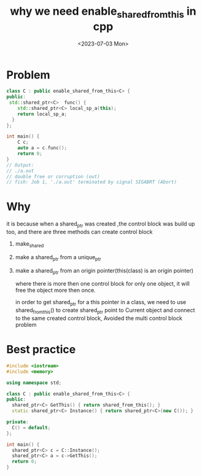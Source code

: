 #+hugo_base_dir: ../
#+hugo_section: posts
#+hugo_auto_set_lastmod: t
#+hugo_tags: cpp
#+title: why we need enable_shared_from_this in cpp
#+date: <2023-07-03 Mon>

* Problem
#+BEGIN_SRC cpp
class C : public enable_shared_from_this<C> {
public:
 std::shared_ptr<C>  func() {
    std::shared_ptr<C> local_sp_a(this);
    return local_sp_a;
  }
};

int main() {
    C c;
    auto a = c.func();
    return 0;
}
// Output:
// ./a.out
// double free or corruption (out)
// fish: Job 1, './a.out' terminated by signal SIGABRT (Abort)
#+END_SRC
* Why
it is because when a shared_ptr was created ,the control block was build up too, and there are three methods can create control block
1. make_shared
2. make a shared_ptr from a unique_ptr
3. make a shared_ptr from an origin pointer(this(class) is an origin pointer)

   where there is more then one control block for only one object, it will free the object more then once.

   in order to get shared_ptr for a this pointer in a class, we need to use shared_from_this() to create shared_ptr point to Current object and connect to the same created control block, Avoided the multi control block problem

* Best practice
#+BEGIN_SRC cpp
#include <iostream>
#include <memory>

using namespace std;

class C : public enable_shared_from_this<C> {
public:
  shared_ptr<C> GetThis() { return shared_from_this(); }
  static shared_ptr<C> Instance() { return shared_ptr<C>(new C()); }

private:
  C() = default;
};

int main() {
  shared_ptr<C> c = C::Instance();
  shared_ptr<C> a = c->GetThis();
  return 0;
}
#+END_SRC
